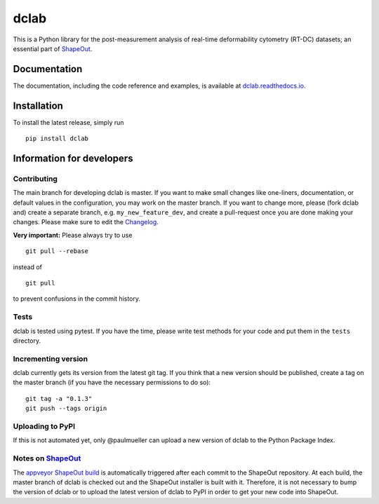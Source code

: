 dclab
=====

|PyPI Version| |Build Status Linux| |Build Status Win| |Coverage Status| |Docs Status|


This is a Python library for the post-measurement analysis of
real-time deformability cytometry (RT-DC) datasets; an essential part of
`ShapeOut <https://github.com/ZELLMECHANIK-DRESDEN/ShapeOut>`__.

Documentation
-------------

The documentation, including the code reference and examples, is available at
`dclab.readthedocs.io <https://dclab.readthedocs.io/en/stable/>`__.


Installation
------------
To install the latest release, simply run

::

	pip install dclab


Information for developers
--------------------------


Contributing
~~~~~~~~~~~~
The main branch for developing dclab is master.
If you want to make small changes like one-liners,
documentation, or default values in the configuration,
you may work on the master branch. If you want to change
more, please (fork dclab and) create a separate branch,
e.g. ``my_new_feature_dev``, and create a pull-request
once you are done making your changes.
Please make sure to edit the 
`Changelog <https://github.com/ZELLMECHANIK-DRESDEN/dclab/blob/master/CHANGELOG>`__. 

**Very important:** Please always try to use 

::

	git pull --rebase

instead of

::

	git pull
	
to prevent confusions in the commit history.

Tests
~~~~~
dclab is tested using pytest. If you have the time, please write test
methods for your code and put them in the ``tests`` directory.


Incrementing version
~~~~~~~~~~~~~~~~~~~~
dclab currently gets its version from the latest git tag.
If you think that a new version should be published,
create a tag on the master branch (if you have the necessary
permissions to do so):

::

	git tag -a "0.1.3"
	git push --tags origin


Uploading to PyPI
~~~~~~~~~~~~~~~~~
If this is not automated yet, only @paulmueller can upload
a new version of dclab to the Python Package Index.


Notes on `ShapeOut <https://github.com/ZELLMECHANIK-DRESDEN/ShapeOut/>`__
~~~~~~~~~~~~~~~~~~~~~~~~~~~~~~~~~~~~~~~~~~~~~~~~~~~~~~~~~~~~~~~~~~~~~~~~~
The `appveyor ShapeOut build <https://ci.appveyor.com/project/paulmueller/ShapeOut>`__
is automatically triggered after each commit to the ShapeOut repository. At each build,
the master branch of dclab is checked out and the ShapeOut installer is built with it.
Therefore, it is not necessary to bump the version of dclab or to upload the latest
version of dclab to PyPI in order to get your new code into ShapeOut.


.. |PyPI Version| image:: http://img.shields.io/pypi/v/dclab.svg
   :target: https://pypi.python.org/pypi/dclab
.. |Build Status Linux| image:: http://img.shields.io/travis/ZELLMECHANIK-DRESDEN/dclab.svg?label=build_linux
   :target: https://travis-ci.org/ZELLMECHANIK-DRESDEN/dclab
.. |Build Status Win| image:: https://img.shields.io/appveyor/ci/paulmueller/dclab/master.svg?label=build_win
   :target: https://ci.appveyor.com/project/paulmueller/dclab
.. |Coverage Status| image:: https://img.shields.io/codecov/c/github/ZELLMECHANIK-DRESDEN/dclab/master.svg
   :target: https://codecov.io/gh/ZELLMECHANIK-DRESDEN/dclab
.. |Docs Status| image:: https://readthedocs.org/projects/dclab/badge/?version=latest
   :target: https://readthedocs.org/projects/dclab/builds/
